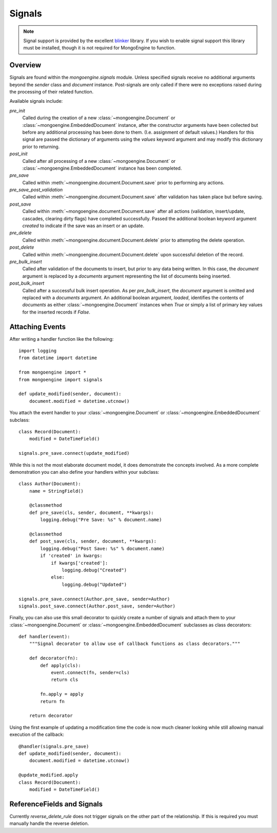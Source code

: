 .. _signals:

=======
Signals
=======

.. versionadded:: 0.5

.. note::

  Signal support is provided by the excellent `blinker`_ library. If you wish
  to enable signal support this library must be installed, though it is not
  required for MongoEngine to function.

Overview
--------

Signals are found within the `mongoengine.signals` module.  Unless
specified signals receive no additional arguments beyond the `sender` class and
`document` instance.  Post-signals are only called if there were no exceptions
raised during the processing of their related function.

Available signals include:

`pre_init`
  Called during the creation of a new :class:`~mongoengine.Document` or
  :class:`~mongoengine.EmbeddedDocument` instance, after the constructor
  arguments have been collected but before any additional processing has been
  done to them.  (I.e. assignment of default values.)  Handlers for this signal
  are passed the dictionary of arguments using the `values` keyword argument
  and may modify this dictionary prior to returning.

`post_init`
  Called after all processing of a new :class:`~mongoengine.Document` or
  :class:`~mongoengine.EmbeddedDocument` instance has been completed.

`pre_save`
  Called within :meth:`~mongoengine.document.Document.save` prior to performing
  any actions.

`pre_save_post_validation`
  Called within :meth:`~mongoengine.document.Document.save` after validation
  has taken place but before saving.

`post_save`
  Called within :meth:`~mongoengine.document.Document.save` after all actions
  (validation, insert/update, cascades, clearing dirty flags) have completed
  successfully.  Passed the additional boolean keyword argument `created` to
  indicate if the save was an insert or an update.

`pre_delete`
  Called within :meth:`~mongoengine.document.Document.delete` prior to
  attempting the delete operation.

`post_delete`
  Called within :meth:`~mongoengine.document.Document.delete` upon successful
  deletion of the record.

`pre_bulk_insert`
  Called after validation of the documents to insert, but prior to any data
  being written. In this case, the `document` argument is replaced by a
  `documents` argument representing the list of documents being inserted.

`post_bulk_insert`
  Called after a successful bulk insert operation.  As per `pre_bulk_insert`,
  the `document` argument is omitted and replaced with a `documents` argument.
  An additional boolean argument, `loaded`, identifies the contents of
  `documents` as either :class:`~mongoengine.Document` instances when `True` or
  simply a list of primary key values for the inserted records if `False`.

Attaching Events
----------------

After writing a handler function like the following::

    import logging
    from datetime import datetime

    from mongoengine import *
    from mongoengine import signals

    def update_modified(sender, document):
        document.modified = datetime.utcnow()

You attach the event handler to your :class:`~mongoengine.Document` or
:class:`~mongoengine.EmbeddedDocument` subclass::

    class Record(Document):
        modified = DateTimeField()

    signals.pre_save.connect(update_modified)

While this is not the most elaborate document model, it does demonstrate the
concepts involved.  As a more complete demonstration you can also define your
handlers within your subclass::

    class Author(Document):
        name = StringField()

        @classmethod
        def pre_save(cls, sender, document, **kwargs):
            logging.debug("Pre Save: %s" % document.name)

        @classmethod
        def post_save(cls, sender, document, **kwargs):
            logging.debug("Post Save: %s" % document.name)
            if 'created' in kwargs:
                if kwargs['created']:
                    logging.debug("Created")
                else:
                    logging.debug("Updated")

    signals.pre_save.connect(Author.pre_save, sender=Author)
    signals.post_save.connect(Author.post_save, sender=Author)

Finally, you can also use this small decorator to quickly create a number of
signals and attach them to your :class:`~mongoengine.Document` or
:class:`~mongoengine.EmbeddedDocument` subclasses as class decorators::

    def handler(event):
        """Signal decorator to allow use of callback functions as class decorators."""

        def decorator(fn):
            def apply(cls):
                event.connect(fn, sender=cls)
                return cls

            fn.apply = apply
            return fn

        return decorator

Using the first example of updating a modification time the code is now much
cleaner looking while still allowing manual execution of the callback::

    @handler(signals.pre_save)
    def update_modified(sender, document):
        document.modified = datetime.utcnow()

    @update_modified.apply
    class Record(Document):
        modified = DateTimeField()


ReferenceFields and Signals
---------------------------

Currently `reverse_delete_rule` does not trigger signals on the other part of
the relationship.  If this is required you must manually handle the
reverse deletion.

.. _blinker: http://pypi.python.org/pypi/blinker
